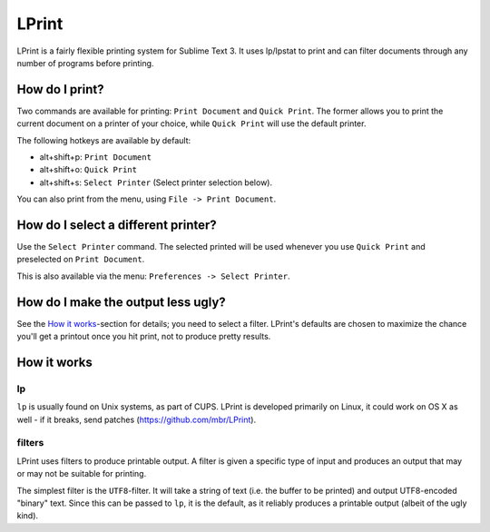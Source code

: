 LPrint
======

LPrint is a fairly flexible printing system for Sublime Text 3. It uses
lp/lpstat to print and can filter documents through any number of programs
before printing.


How do I print?
---------------
Two commands are available for printing: ``Print Document`` and ``Quick
Print``. The former allows you to print the current document on a printer of
your choice, while ``Quick Print`` will use the default printer.

The following hotkeys are available by default:

* alt+shift+p:  ``Print Document``
* alt+shift+o:  ``Quick Print``
* alt+shift+s:  ``Select Printer`` (Select printer selection below).

You can also print from the menu, using ``File -> Print Document``.


How do I select a different printer?
------------------------------------
Use the ``Select Printer`` command. The selected printed will be used whenever
you use ``Quick Print`` and preselected on ``Print Document``.

This is also available via the menu: ``Preferences -> Select Printer``.


How do I make the output less ugly?
-----------------------------------

See the `How it works`_-section for details; you need to select a filter.
LPrint's defaults are chosen to maximize the chance you'll get a printout once
you hit print, not to produce pretty results.




How it works
------------

lp
~~

``lp`` is usually found on Unix systems, as part of CUPS. LPrint is developed
primarily on Linux, it could work on OS X as well - if it breaks, send patches
(https://github.com/mbr/LPrint).


filters
~~~~~~~

LPrint uses filters to produce printable output. A filter is given a specific
type of input and produces an output that may or may not be suitable for
printing.

The simplest filter is the ``UTF8``-filter. It will take a string of text
(i.e. the buffer to be printed) and output UTF8-encoded "binary" text. Since
this can be passed to ``lp``, it is the default, as it reliably produces a
printable output (albeit of the ugly kind).
